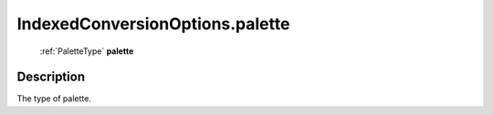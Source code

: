 .. _IndexedConversionOptions.palette:

================================================
IndexedConversionOptions.palette
================================================

   :ref:`PaletteType` **palette**


Description
-----------

The type of palette.

